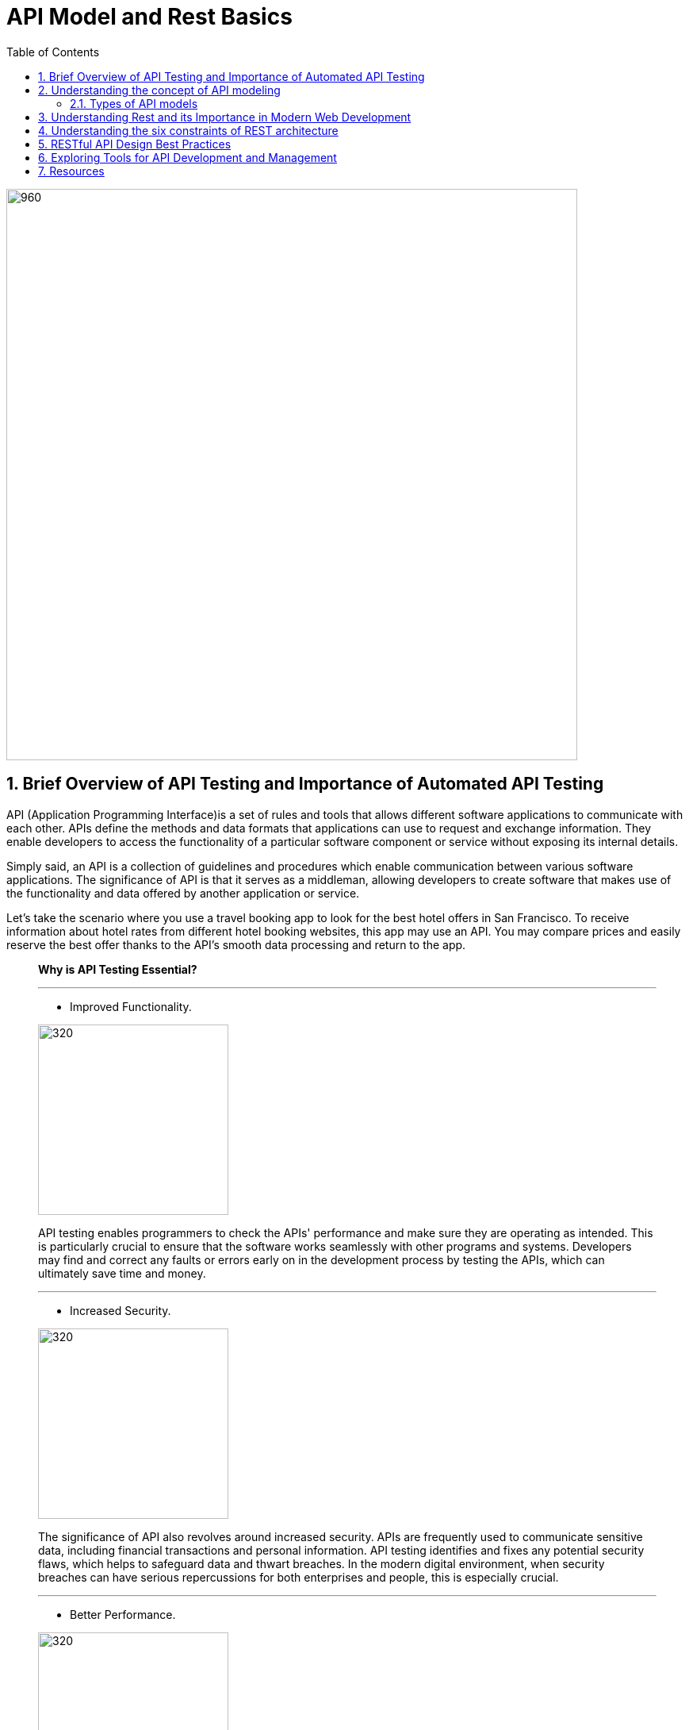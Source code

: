 = API Model and Rest Basics
:toc: left
:sectnums:

image::images/api-anim.gif[960,720,align="center"]

== Brief Overview of API Testing and Importance of Automated API Testing

API (Application Programming Interface)is a set of rules and tools that
allows different software applications to communicate with each other. APIs define the methods and data formats that
applications can use to request and exchange information. They enable developers to access the functionality of a
particular software component or service without exposing its internal details.

Simply said, an API is a collection of guidelines and procedures which enable communication between various software
applications. The significance of API is that it serves as a middleman, allowing developers to create software that
makes use of the functionality and data offered by another application or service.

Let's take the scenario where you use a travel booking app to look for the best hotel offers in San Francisco. To
receive information about hotel rates from different hotel booking websites, this app may use an API. You may compare
prices and easily reserve the best offer thanks to the API's smooth data processing and return to the app.



____

*Why is API Testing Essential?*

'''
* Improved Functionality.

[.columnA]
image::images/improved-functionality.png[320,240,align="center"]
[.columnB]
API testing enables programmers to check the APIs' performance and make sure they are operating as intended. This is
particularly crucial to ensure that the software works seamlessly with other programs and systems. Developers may find
and correct any faults or errors early on in the development process by testing the APIs, which can ultimately save time
and money.

'''
* Increased Security.

[.columnA]
image::images/increased-security.png[320,240,align="center"]
[.columnB]
The significance of API also revolves around increased security. APIs are frequently used to communicate sensitive data, including financial transactions and personal information. API testing identifies and fixes any potential security flaws, which helps to safeguard data and thwart breaches. In the modern digital environment, when security breaches can have serious repercussions for both enterprises and people, this is especially crucial.

'''
* Better Performance.

[.columnA]
image::images/better-perfomance.png[320,240,align="center"]
[.columnB]
API testing can be performed to test API performance and find any bottlenecks that might be influencing the system's overall performance. The user experience can be enhanced and the APIs can be improved as a result. It's crucial to make sure APIs are performant across various systems given the rising number of devices and platforms on the market. Importance of API

'''
* Fostering Innovation.

[.columnA]
image::images/fostering-innovation.png[320,240,align="center"]
[.columnB]
The importance of API also lies in how it drives innovation in the digital world. By providing accessibility to data and functionality, APIs enable developers to build new products and services that cater to the ever-changing needs of users. Additionally, APIs create new business opportunities, as they allow companies to monetize their data and services by providing access to other businesses that may find value in utilizing the

'''
* Compatibility.

[.columnA]
image::images/compatibility.png[320,240,align="center"]
[.columnB]
It's critical to make sure that APIs work with a variety of systems given the market's constantly expanding range of devices and platforms. So that the APIs may be utilized effortlessly across many devices and platforms, API testing helps to find and fix any compatibility issues. This is crucial for companies who wish to guarantee that a broad spectrum of clients can use their software.

'''
* Enhancing User Experience.

[.columnA]
image::images/UX.png[320,240,align="center"]
[.columnB]
The significance of API is also based on how it improves user experience. By allowing different applications to communicate and share data, APIs help create more personalized and user-friendly experiences. For example, a fitness tracking app may use APIs to access and integrate data from various sources like your smartwatch, nutrition apps, and social media platforms. This integration provides you with a holistic, personalized overview of your health and fitness progress, bolstered by the capabilities of several applications working together.

'''
* Gain Efficiency.

[.columnA]
image::images/efficiency.png[320,240,align="center"]
[.columnB]
Since automated API testing enables developers to swiftly and easily test several APIs at once, it can make the development process more effective. When compared to manual testing, this can save time and resources. As it may be used to examine a variety of input and output scenarios, automated testing also enables more thorough testing.

____

== Understanding the concept of API modeling
#API modeling# is the process of designing the structure, behavior, and interactions of an Application Programming Interface (API). It involves defining the endpoints, data formats, request-response patterns, authentication mechanisms, and other aspects that govern how software components or services communicate with each other programmatically.

Here's a breakdown of the key components and considerations involved in API modeling:

🔑 *Resource Modeling:*
APIs typically revolve around resources, which represent the entities or objects that the API interacts with. Resource modeling involves identifying the core entities of the system and defining their attributes, relationships, and actions.

🔑 *Endpoint Design:*
Endpoints are the URLs through which clients can access different functionalities of the API. API modeling includes defining the endpoints for each resource, specifying the HTTP methods (GET, POST, PUT, DELETE) they support, and mapping them to corresponding operations.


🔑 *Data Formats:*
APIs often exchange data in structured formats such as JSON (JavaScript Object Notation) or XML (eXtensible Markup Language). API modeling involves specifying the data formats for request payloads, response bodies, and error messages to ensure consistency and interoperability.


🔑 *Request-Response Patterns:*
API modeling defines the patterns and conventions for requesting data or performing actions through the API. This includes specifying the structure of API requests, parameters, headers, and the corresponding responses returned by the server.

🔑 *Authentication and Authorization:*
APIs may require authentication and authorization mechanisms to control access to protected resources and enforce security policies. API modeling includes defining the authentication methods (e.g., API keys, OAuth tokens) and access control rules required to secure the API endpoints.

🔑 *Error Handling:*
API modeling involves defining error codes, status messages, and error payloads that the API can return in case of invalid requests, server errors, or other exceptional conditions. Clear and consistent error handling is crucial for facilitating troubleshooting and debugging.

🔑 *Versioning and Compatibility:*
APIs may evolve over time, introducing changes to the endpoint structure, data formats, or behavior. API modeling includes considerations for versioning strategies, backward compatibility, and deprecation policies to ensure smooth transitions and minimize disruptions for API consumers.

🔑 *Documentation:*
Comprehensive documentation is essential for guiding developers on how to use the API effectively. API modeling involves documenting the API endpoints, parameters, request-response formats, authentication requirements, error codes, and usage examples to provide clear and accessible guidance for API consumers.

'''
=== Types of API models

.🧩RPC
[%collapsible]
====
[cols="1,1,1"]
|===
^|Description 📝 ^|How it works 🛠️ ^|Protocols 📑

|RPC is a model that allows one program to execute procedures or functions in another address space (commonly on another machine) as if they were local functions or procedures.
|In RPC, the client sends a request to the server to execute a specific function, passing parameters if necessary. The server executes the function and sends back the result to the client.
|RPC can use various protocols for communication, such as XML-RPC (using XML for encoding data) or JSON-RPC (using JSON for encoding data).

|===
====
.🧩SOAP (Simple Object Access Protocol)
[%collapsible]
====
[cols="1,1,1"]
|===
^|Description 📝 ^|Features 🕹️️ ^|Complexity 🧠

|SOAP is a protocol for exchanging structured information in the implementation of web services. It uses XML for message format and relies on other application layer protocols, such as HTTP, for message negotiation and transmission.
|SOAP provides a standardized messaging framework that supports security, reliability, and other advanced features through extensions like WS-Security and WS-ReliableMessaging.
|SOAP messages tend to be more verbose and complex compared to other formats like JSON, which can affect performance and readability.

|===
====
.🧩RESTful APIs (Representational State Transfer)
[%collapsible]
====
[cols="1,1,1"]
|===
^|Description 📝 ^|Key Principles 🗝️️ ^|Advantages ✅

|REST is an architectural style for designing networked applications. RESTful APIs use standard HTTP methods (GET, POST, PUT, DELETE) and resource identifiers (URIs) to represent and manipulate resources.
|RESTful APIs are designed based on several principles, including statelessness, cache-ability, a uniform interface, and a client-server architecture.
|RESTful APIs are lightweight, scalable, and easy to understand. They promote loose coupling between clients and servers and are widely used for building web APIs due to their simplicity and flexibility.

|===
====

Each of these API models has its own advantages, use cases, and considerations. The choice of API model depends on factors such as the requirements of the application, the complexity of the system, the level of interoperability needed, and the preferences of the development team.

*For more information about API Architectural Styles:*

image::images/types_of_api.gif[API Arhitectural Styles,width="40%",align="center"]

image::images/types_of_api2.gif[API Arhitectural Design,width="40%",align="center"]

*For more information about API Testing:*

image::images/types_of_api_testing.gif[Types of API Testing,width="40%",align="center"]

== Understanding Rest and its Importance in Modern Web Development

REST (Representational State Transfer) is an architectural style for designing networked applications. It is based on a set of principles that define how web standards such as HTTP and URIs should be used to create scalable and interoperable web services.

REST APIs play a crucial role in modern web development for several reasons:

* *📄Scalability:* REST APIs are highly scalable. They can handle thousands, millions, and billions of data simultaneously without affecting performance.
 In other words, they can process huge blocks of information while the two websites, connected through the REST API work seamlessly.
* *🌐Interoperability:* REST APIs are based on the same standards used for the web. Same language, same code and architecture. They are highly interoperable and can easily interact, synchronize and integrate with other applications.
 As a result, APIs are part of the entire web environment, from blogs and social networks to CMSs and development platforms
* *📊Flexibility:* REST APIs can communicate using any data format. In other words, they can be adapted to almost any application on the web regardless of its format, language or architecture.
* *🛡️Security:* REST APIs typically use authentication via access tokens, Tokens are much more difficult to crack as they are unique. In addition, they can be supplemented with other authentication methods to double the security standards.
 In this way, both security and data privacy are almost impassable to hackers and information gatherers.
* *🎨Ease of use:* REST APIs are simpler and easier to use than other APIs. You can become familiar with the REST API fairly quickly regardless of your level of web development and programming.
 In fact, you’ll find it intuitive and easy to use even if you don’t have any web development experience, as long as you learn languages like HTML, Python, or JavaScript.

_What are the *disadvantages of a REST API*?_

1. _Increased design complexity._ +
Although they are easier to use, the design of a REST API can be more complex than other APIs, especially if you are not familiar with web architecture.
The REST API uses architectural principles that you need to be familiar with in order to develop your API.
2. _Web connection._ +
All changes to your REST API must be executed on the web and only on the web. It’s impossible to edit the API from your desktop without an internet connection, unlike HTML web files, for example. You must always connect to make the slightest change. A REST API requires an Internet connection to function, which means it may be less useful in offline environments.
3. _Variable performance and flexibility._ +
On the other hand, REST APIs can have slightly lower performance than other APIs, depending on the servers and their internet speed. And in some cases, a REST API may be less flexible than other APIs because of the architectural principles it must follow. In other words, although its architecture is quite versatile and can be synchronized with other applications, the development of this architecture is less flexible.

== Understanding the six constraints of REST architecture

.🚀*Client-server architecture*
[%collapsible]
====
[cols="1,1"]
|===
^|Description ^|Benefits

|The client-server constraint separates the user interface concerns from the data storage concerns. Clients send requests to servers, which process those requests and return responses.
|This separation promotes the scalability of the system by allowing the client and server components to evolve independently. It also improves portability across different platforms and simplifies the overall architecture.

|===
====

.🚀*Statelessness*
[%collapsible]
====
[cols="1,1"]
|===
^|Description ^|Benefits

|In a stateless system, each request from a client to the server must contain all the information necessary to understand and process that request. The server does not maintain any client state between requests.
|Statelessness improves scalability by allowing servers to handle a large number of requests without needing to store and manage client session data. It also enhances reliability and fault tolerance, as there are no dependencies on previous interactions.

|===
====

.🚀*Cacheability*
[%collapsible]
====
[cols="1,1"]
|===
^|Description ^|Benefits

|Responses from the server can be explicitly or implicitly marked as cacheable. Caching allows clients to reuse previously obtained responses, reducing latency and network traffic.
|Cacheability improves performance and scalability by reducing the need for repeated requests to the server. It also promotes efficiency by minimizing data transfer and network congestion.

|===
====

.🚀*Layered System*
[%collapsible]
====
[cols="1,1"]
|===
^|Description ^|Benefits

|The layered system constraint allows for the use of intermediaries, such as proxies, gateways, and firewalls, between clients and servers. Each layer hides the complexity of the system from the layers above it.
|Layering enhances scalability, as it allows for the deployment of additional intermediaries to handle load balancing, caching, security, and other concerns without affecting the overall architecture. It also improves security and encapsulation by enforcing separation of concerns.

|===
====

.🚀*Uniform Interface*
[%collapsible]
====
[cols="1,1"]
|===
^|Description ^|Benefits

|The uniform interface constraint defines a standardized way for clients and servers to interact.
|A uniform interface simplifies the architecture, promotes loose coupling between clients and servers, and allows components to evolve independently. It also enables the development of generic clients and servers that can interact with any RESTful service.

|===
====

.🚀*Code on Demand (Optional)*
[%collapsible]
====
[cols="1,1"]
|===
^|Description ^|Benefits

|The code on demand constraint allows servers to transfer executable code to clients, such as JavaScript or Java applets, which the client can execute within its runtime environment.
|This constraint enables the server to extend the functionality of the client dynamically, enhancing flexibility and scalability. However, it is optional and not commonly used in practice due to security concerns and the complexity it introduces.

|===
====

[TIP]
These six constraints collectively define the principles of REST architecture, guiding the design and implementation of RESTful systems to achieve desirable properties such as scalability, reliability, and simplicity.

== RESTful API Design Best Practices

An overview of RESTful API design best practices covering resource naming conventions, HTTP methods and their appropriate usage, handling authentication and authorization, and response formats:

____
🤝Resource Naming Conventions:
____

* *Use Nouns for Resources:* Resources should be named using nouns that represent the entities being manipulated or accessed by the API. For example, '/users', '/products', '/orders'.
* *Use Plural Nouns:* Resource names should generally be plural nouns to represent collections of resources. For example, /users instead of /user.
* *Be Consistent:* Maintain consistency in resource naming throughout the API to make it intuitive and easy to understand for developers.
* *Avoid Verbs:* Avoid using verbs in resource names. Instead, use HTTP methods to perform actions on resources.

____
🤝HTTP Methods and Their Appropriate Usage:
____

* *GET:* Used for retrieving resource representations. It should be idempotent, meaning multiple identical requests should produce the same result.
* *POST:* Used for creating new resources. It is not idempotent, as multiple identical requests may result in different resources being created.
* *PUT:* Used for updating existing resources or creating resources with a specific identifier. It should be idempotent.
* *DELETE:* Used for deleting resources. It should be idempotent.
* *PATCH:* Used for making partial updates to resources. It should be idempotent when possible.

____
🤝Handling Authentication and Authorization:
____

* *Authentication:* Use standard authentication mechanisms such as OAuth 2.0, JWT (JSON Web Tokens), or API keys to authenticate clients.
* *Authorization:* Implement role-based access control (RBAC) or other authorization mechanisms to control access to different resources and actions based on user roles and permissions.
* *Protect Sensitive Data:* Use HTTPS to encrypt data transmitted between clients and servers to ensure confidentiality and prevent unauthorized access.

____

🤝Response Formats (JSON, XML) and Content Negotiation:
____

* *JSON:* JSON (JavaScript Object Notation) is the most commonly used format for data exchange in RESTful APIs due to its simplicity, readability, and widespread support.
* *XML:* XML (eXtensible Markup Language) can be used as an alternative to JSON for data exchange, especially in scenarios where XML is preferred or required by existing systems or standards.
* *Content Negotiation:* Implement content negotiation mechanisms to allow clients to specify their preferred response format (e.g., JSON or XML) using Accept headers in the request. The server should then respond with the requested format if available.

[TIP]
Adhering to these best practices ensures that RESTful APIs are well-designed, intuitive, secure, and interoperable, promoting a positive developer experience and facilitating seamless integration with client applications and systems.



== Exploring Tools for API Development and Management

.*🏆API Development:*

* *Postman:*
** Postman is one of the most popular tools for API development, testing, and collaboration. It allows you to create, test, and debug APIs quickly and efficiently.
** Postman supports various request types, authentication methods, and automated testing workflows.

* *Swagger (OpenAPI):*
** Swagger is a set of tools for designing, documenting, and testing RESTful APIs using the OpenAPI Specification.
** It provides a visual editor for designing API schemas, generating interactive documentation, and generating client SDKs for different programming languages.

* *Insomnia:*
** Insomnia is a powerful API client that supports REST, GraphQL, and WebSocket APIs. It offers features such as code snippet generation, environment variables, and API request chaining.

.*🏆API Testing:*

* *Postman:*
** In addition to API development, Postman is widely used for API testing. It allows you to create and run automated tests, perform load testing, and monitor API performance.
** Postman's testing capabilities include assertions, scripts, and test collections.

* *SoapUI:*
** SoapUI is a popular tool for testing SOAP and RESTful APIs.
** It offers features such as functional testing, security testing, and mocking of API responses. SoapUI supports both manual and automated testing workflows and integrates with CI/CD pipelines.

* *JMeter:*
** Apache JMeter is an open-source tool for performance testing of web applications, including RESTful APIs.
** It allows you to simulate high loads on APIs, measure response times, and identify performance bottlenecks.

.*📚API Documentation:*

* *Swagger (OpenAPI):*
** Swagger provides tools for generating interactive API documentation from OpenAPI Specification files.
** The generated documentation includes details about API endpoints, request parameters, response schemas, and example requests.

* *Apiary:*
** Apiary is a platform for designing, documenting, and mocking APIs. It offers a simple markdown-based syntax for defining API blueprints, which can be used to generate interactive API documentation and mock servers.

.*🧪Mocking and Virtualization:*

* *Mockoon:*
** Mockoon is an open-source tool for mocking APIs locally during development
** It allows you to define mock endpoints, responses, and behaviors, making it easy to simulate API interactions without relying on external services.

* *WireMock:*
** WireMock is a flexible tool for stubbing and mocking HTTP APIs. It can be used to create mock servers that respond to API requests with predefined responses, headers, and status codes.

.*📋Monitoring and Debugging:*

* *Charles Proxy:*
** Charles Proxy is a web debugging proxy tool that allows you to monitor HTTP/HTTPS traffic between your computer and the internet.
** It can be used to inspect API requests and responses, analyze performance, and debug

* *Fiddler:*
** Fiddler is another web debugging proxy tool that provides similar features to Charles Proxy.
** It allows you to capture, modify, and analyze HTTP/HTTPS traffic, including API requests and responses.


== Resources

*General:*

. https://aws.amazon.com/ru/what-is/restful-api/
. https://www.redhat.com/en/topics/api/what-is-a-rest-api
. https://radixweb.com/blog/rest-vs-restful-api
. https://www.thepowermba.com/en/blog/rest-api-what-it-is

*Exercises:*

. https://api-ninjas.com/api/exercises

*10 Popular API Examples using Katalon:*

. https://katalon.com/resources-center/blog/api-examples

*API Examples JavaScript:*

. https://developer.mozilla.org/en-US/docs/Learn/JavaScript/Client-side_web_APIs/Introduction
. https://www.w3schools.com/js/js_api_intro.asp

*API Development in Java:*

. https://www.javatpoint.com/api-development-in-java
. https://medium.com/javarevisited/building-restful-apis-in-java-a-step-by-step-tutorial-e1b9b2d3e6ab
. https://happycoding.io/tutorials/java-server/rest-api

Copyright © 2024 by Liurca Andreea and Igor Gorea